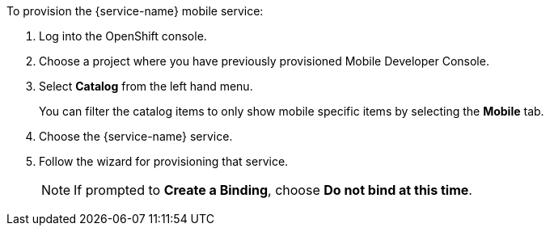 // includedFile ../modules/ROOT/pages/_partials/generic-provisioning.adoc
To provision the {service-name} mobile service:

. Log into the OpenShift console.
. Choose a project where you have previously provisioned Mobile Developer Console.
. Select *Catalog* from the left hand menu.
+
You can filter the catalog items to only show mobile specific items by selecting the *Mobile* tab.
. Choose the {service-name} service.

. Follow the wizard for provisioning that service.
+
NOTE: If prompted to *Create a Binding*, choose *Do not bind at this time*.
